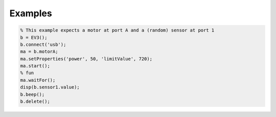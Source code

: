========
Examples
========

.. code-block:: matlab

	% This example expects a motor at port A and a (random) sensor at port 1 
	b = EV3(); 
	b.connect('usb'); 
	ma = b.motorA; 
	ma.setProperties('power', 50, 'limitValue', 720); 
	ma.start(); 
	% fun
	ma.waitFor(); 
	disp(b.sensor1.value); 
	b.beep(); 
	b.delete(); 
